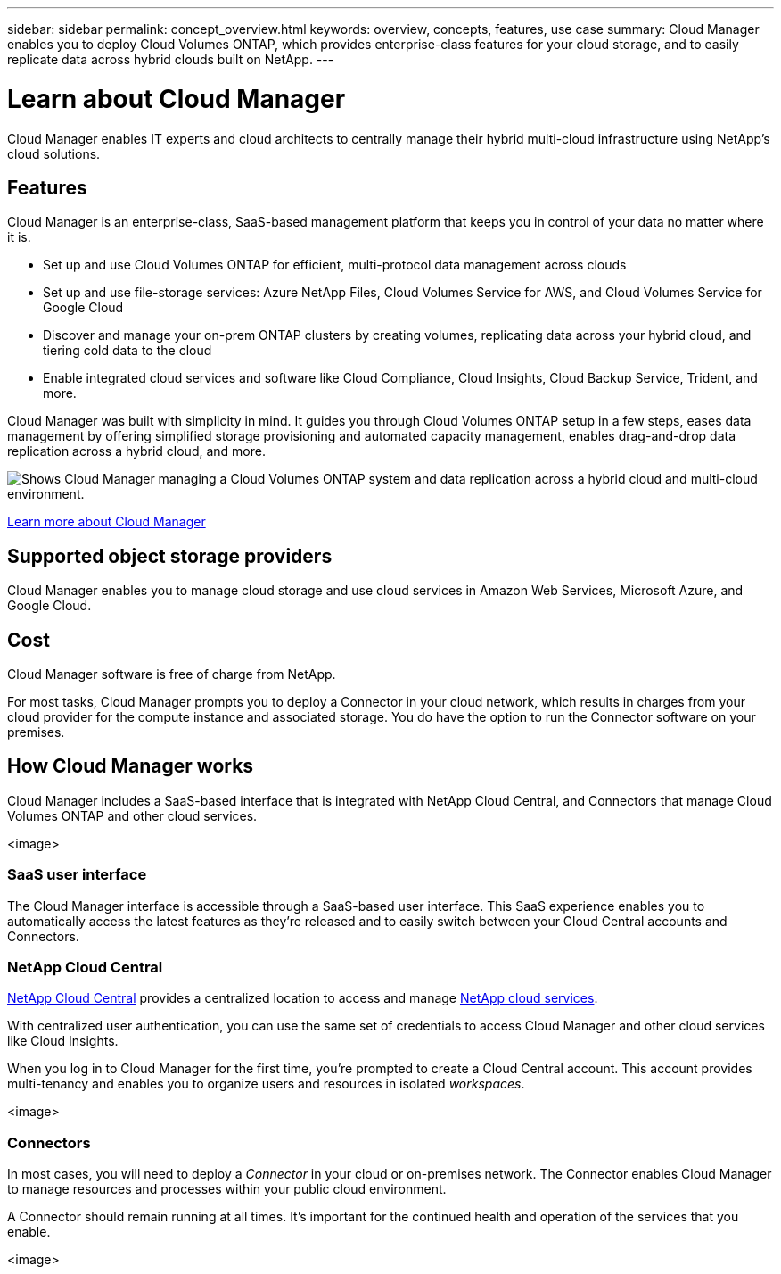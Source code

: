 ---
sidebar: sidebar
permalink: concept_overview.html
keywords: overview, concepts, features, use case
summary: Cloud Manager enables you to deploy Cloud Volumes ONTAP, which provides enterprise-class features for your cloud storage, and to easily replicate data across hybrid clouds built on NetApp.
---

= Learn about Cloud Manager
:hardbreaks:
:nofooter:
:icons: font
:linkattrs:
:imagesdir: ./media/

Cloud Manager enables IT experts and cloud architects to centrally manage their hybrid multi-cloud infrastructure using NetApp's cloud solutions.

== Features

Cloud Manager is an enterprise-class, SaaS-based management platform that keeps you in control of your data no matter where it is.

* Set up and use Cloud Volumes ONTAP for efficient, multi-protocol data management across clouds
* Set up and use file-storage services: Azure NetApp Files, Cloud Volumes Service for AWS, and Cloud Volumes Service for Google Cloud
* Discover and manage your on-prem ONTAP clusters by creating volumes, replicating data across your hybrid cloud, and tiering cold data to the cloud
* Enable integrated cloud services and software like Cloud Compliance, Cloud Insights, Cloud Backup Service, Trident, and more.

Cloud Manager was built with simplicity in mind. It guides you through Cloud Volumes ONTAP setup in a few steps, eases data management by offering simplified storage provisioning and automated capacity management, enables drag-and-drop data replication across a hybrid cloud, and more.

image:diagram_cloud_manager_overview.png[Shows Cloud Manager managing a Cloud Volumes ONTAP system and data replication across a hybrid cloud and multi-cloud environment.]

https://www.netapp.com/us/products/data-infrastructure-management/cloud-manager.aspx[Learn more about Cloud Manager^]

== Supported object storage providers

Cloud Manager enables you to manage cloud storage and use cloud services in Amazon Web Services, Microsoft Azure, and Google Cloud.

== Cost

Cloud Manager software is free of charge from NetApp.

For most tasks, Cloud Manager prompts you to deploy a Connector in your cloud network, which results in charges from your cloud provider for the compute instance and associated storage. You do have the option to run the Connector software on your premises.

== How Cloud Manager works

Cloud Manager includes a SaaS-based interface that is integrated with NetApp Cloud Central, and Connectors that manage Cloud Volumes ONTAP and other cloud services.

<image>

=== SaaS user interface

The Cloud Manager interface is accessible through a SaaS-based user interface. This SaaS experience enables you to automatically access the latest features as they're released and to easily switch between your Cloud Central accounts and Connectors.

=== NetApp Cloud Central

https://cloud.netapp.com[NetApp Cloud Central^] provides a centralized location to access and manage https://www.netapp.com/us/products/cloud-services/use-cases-for-netapp-cloud-services.aspx[NetApp cloud services^].

With centralized user authentication, you can use the same set of credentials to access  Cloud Manager and other cloud services like Cloud Insights.

When you log in to Cloud Manager for the first time, you're prompted to create a Cloud Central account. This account provides multi-tenancy and enables you to organize users and resources in isolated _workspaces_.

<image>

=== Connectors

In most cases, you will need to deploy a _Connector_ in your cloud or on-premises network. The Connector enables Cloud Manager to manage resources and processes within your public cloud environment.

A Connector should remain running at all times. It's important for the continued health and operation of the services that you enable.

<image>
